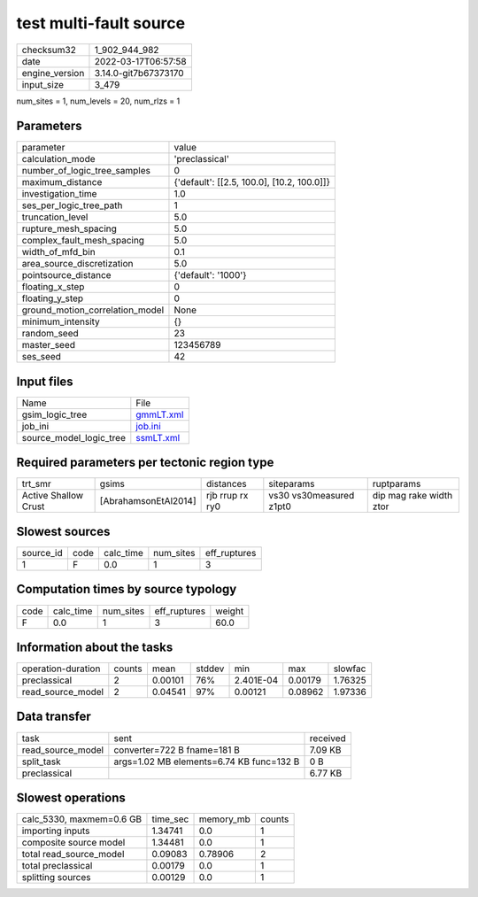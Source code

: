 test multi-fault source
=======================

+----------------+----------------------+
| checksum32     | 1_902_944_982        |
+----------------+----------------------+
| date           | 2022-03-17T06:57:58  |
+----------------+----------------------+
| engine_version | 3.14.0-git7b67373170 |
+----------------+----------------------+
| input_size     | 3_479                |
+----------------+----------------------+

num_sites = 1, num_levels = 20, num_rlzs = 1

Parameters
----------
+---------------------------------+--------------------------------------------+
| parameter                       | value                                      |
+---------------------------------+--------------------------------------------+
| calculation_mode                | 'preclassical'                             |
+---------------------------------+--------------------------------------------+
| number_of_logic_tree_samples    | 0                                          |
+---------------------------------+--------------------------------------------+
| maximum_distance                | {'default': [[2.5, 100.0], [10.2, 100.0]]} |
+---------------------------------+--------------------------------------------+
| investigation_time              | 1.0                                        |
+---------------------------------+--------------------------------------------+
| ses_per_logic_tree_path         | 1                                          |
+---------------------------------+--------------------------------------------+
| truncation_level                | 5.0                                        |
+---------------------------------+--------------------------------------------+
| rupture_mesh_spacing            | 5.0                                        |
+---------------------------------+--------------------------------------------+
| complex_fault_mesh_spacing      | 5.0                                        |
+---------------------------------+--------------------------------------------+
| width_of_mfd_bin                | 0.1                                        |
+---------------------------------+--------------------------------------------+
| area_source_discretization      | 5.0                                        |
+---------------------------------+--------------------------------------------+
| pointsource_distance            | {'default': '1000'}                        |
+---------------------------------+--------------------------------------------+
| floating_x_step                 | 0                                          |
+---------------------------------+--------------------------------------------+
| floating_y_step                 | 0                                          |
+---------------------------------+--------------------------------------------+
| ground_motion_correlation_model | None                                       |
+---------------------------------+--------------------------------------------+
| minimum_intensity               | {}                                         |
+---------------------------------+--------------------------------------------+
| random_seed                     | 23                                         |
+---------------------------------+--------------------------------------------+
| master_seed                     | 123456789                                  |
+---------------------------------+--------------------------------------------+
| ses_seed                        | 42                                         |
+---------------------------------+--------------------------------------------+

Input files
-----------
+-------------------------+--------------------------+
| Name                    | File                     |
+-------------------------+--------------------------+
| gsim_logic_tree         | `gmmLT.xml <gmmLT.xml>`_ |
+-------------------------+--------------------------+
| job_ini                 | `job.ini <job.ini>`_     |
+-------------------------+--------------------------+
| source_model_logic_tree | `ssmLT.xml <ssmLT.xml>`_ |
+-------------------------+--------------------------+

Required parameters per tectonic region type
--------------------------------------------
+----------------------+----------------------+-----------------+-------------------------+-------------------------+
| trt_smr              | gsims                | distances       | siteparams              | ruptparams              |
+----------------------+----------------------+-----------------+-------------------------+-------------------------+
| Active Shallow Crust | [AbrahamsonEtAl2014] | rjb rrup rx ry0 | vs30 vs30measured z1pt0 | dip mag rake width ztor |
+----------------------+----------------------+-----------------+-------------------------+-------------------------+

Slowest sources
---------------
+-----------+------+-----------+-----------+--------------+
| source_id | code | calc_time | num_sites | eff_ruptures |
+-----------+------+-----------+-----------+--------------+
| 1         | F    | 0.0       | 1         | 3            |
+-----------+------+-----------+-----------+--------------+

Computation times by source typology
------------------------------------
+------+-----------+-----------+--------------+--------+
| code | calc_time | num_sites | eff_ruptures | weight |
+------+-----------+-----------+--------------+--------+
| F    | 0.0       | 1         | 3            | 60.0   |
+------+-----------+-----------+--------------+--------+

Information about the tasks
---------------------------
+--------------------+--------+---------+--------+-----------+---------+---------+
| operation-duration | counts | mean    | stddev | min       | max     | slowfac |
+--------------------+--------+---------+--------+-----------+---------+---------+
| preclassical       | 2      | 0.00101 | 76%    | 2.401E-04 | 0.00179 | 1.76325 |
+--------------------+--------+---------+--------+-----------+---------+---------+
| read_source_model  | 2      | 0.04541 | 97%    | 0.00121   | 0.08962 | 1.97336 |
+--------------------+--------+---------+--------+-----------+---------+---------+

Data transfer
-------------
+-------------------+------------------------------------------+----------+
| task              | sent                                     | received |
+-------------------+------------------------------------------+----------+
| read_source_model | converter=722 B fname=181 B              | 7.09 KB  |
+-------------------+------------------------------------------+----------+
| split_task        | args=1.02 MB elements=6.74 KB func=132 B | 0 B      |
+-------------------+------------------------------------------+----------+
| preclassical      |                                          | 6.77 KB  |
+-------------------+------------------------------------------+----------+

Slowest operations
------------------
+--------------------------+----------+-----------+--------+
| calc_5330, maxmem=0.6 GB | time_sec | memory_mb | counts |
+--------------------------+----------+-----------+--------+
| importing inputs         | 1.34741  | 0.0       | 1      |
+--------------------------+----------+-----------+--------+
| composite source model   | 1.34481  | 0.0       | 1      |
+--------------------------+----------+-----------+--------+
| total read_source_model  | 0.09083  | 0.78906   | 2      |
+--------------------------+----------+-----------+--------+
| total preclassical       | 0.00179  | 0.0       | 1      |
+--------------------------+----------+-----------+--------+
| splitting sources        | 0.00129  | 0.0       | 1      |
+--------------------------+----------+-----------+--------+